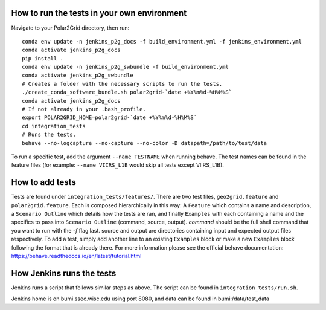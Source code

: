 How to run the tests in your own environment
============================================

Navigate to your Polar2Grid directory, then run::

    conda env update -n jenkins_p2g_docs -f build_environment.yml -f jenkins_environment.yml
    conda activate jenkins_p2g_docs
    pip install .
    conda env update -n jenkins_p2g_swbundle -f build_environment.yml
    conda activate jenkins_p2g_swbundle
    # Creates a folder with the necessary scripts to run the tests.
    ./create_conda_software_bundle.sh polar2grid-`date +%Y%m%d-%H%M%S`
    conda activate jenkins_p2g_docs
    # If not already in your .bash_profile.
    export POLAR2GRID_HOME=polar2grid-`date +%Y%m%d-%H%M%S`
    cd integration_tests
    # Runs the tests.
    behave --no-logcapture --no-capture --no-color -D datapath=/path/to/test/data

To run a specific test, add the argument ``--name TESTNAME`` when running behave. The test names can be
found in the feature files (for example: ``--name VIIRS_L1B`` would skip all tests except VIIRS_L1B).

How to add tests
================
Tests are found under ``integration_tests/features/``. There are two test files, ``geo2grid.feature`` and
``polar2grid.feature``. Each is composed hierarchically in this way: A ``Feature`` which contains a
name and description, a ``Scenario Outline`` which details how the tests are ran, and finally ``Examples``
with each containing a name and the specifics to pass into ``Scenario Outline`` (command, source, output).
`command` should be the full shell command that you want to run with the `-f` flag last. source and output are
directories containing input and expected output files respectively. To add a test, simply add another line to
an existing ``Examples`` block or make a new ``Examples`` block following the format that is already there.
For more information please see the official behave documentation:
https://behave.readthedocs.io/en/latest/tutorial.html

How Jenkins runs the tests
==========================

Jenkins runs a script that follows similar steps as above. The script can be found in ``integration_tests/run.sh``.

Jenkins home is on bumi.ssec.wisc.edu using port 8080, and data can be found in bumi:/data/test_data

